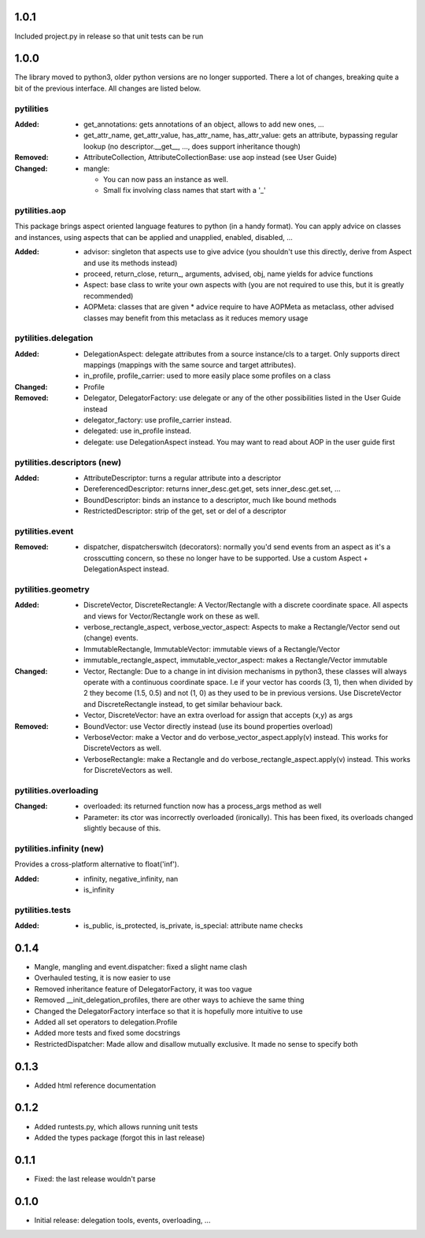 1.0.1
-----

Included project.py in release so that unit tests can be run

1.0.0
-----

The library moved to python3, older python versions are no longer supported.
There a lot of changes, breaking quite a bit of the previous interface. All
changes are listed below.


pytilities 
''''''''''

:Added:
    - get_annotations: gets annotations of an object, allows to add new ones,
      ...
    - get_attr_name, get_attr_value, has_attr_name, has_attr_value: gets an
      attribute, bypassing regular lookup (no descriptor.__get__, ..., does
      support inheritance though)

:Removed: 
    - AttributeCollection, AttributeCollectionBase: use aop instead (see User
      Guide)

:Changed:
    - mangle: 

      - You can now pass an instance as well.
      - Small fix involving class names that start with a '_'

pytilities.aop 
''''''''''''''

This package brings aspect oriented language features to python (in a handy
format). You can apply advice on classes and instances, using aspects that can
be applied and unapplied, enabled, disabled, ...

:Added:
    - advisor: singleton that aspects use to give advice (you shouldn't use
      this directly, derive from Aspect and use its methods instead)
    - proceed, return_close, return\_, arguments, advised, obj, name yields for
      advice functions
    - Aspect: base class to write your own aspects with (you are not required
      to use this, but it is greatly recommended)
    - AOPMeta: classes that are given * advice require to have AOPMeta as
      metaclass, other advised classes may benefit from this metaclass as it
      reduces memory usage

pytilities.delegation 
'''''''''''''''''''''

:Added:
    - DelegationAspect: delegate attributes from a source instance/cls to a
      target. Only supports direct mappings (mappings with the same source and
      target attributes).
    - in_profile, profile_carrier: used to more easily place some profiles on a
      class

:Changed:
    - Profile

:Removed:
    - Delegator, DelegatorFactory: use delegate or any of the other
      possibilities listed in the User Guide instead
    - delegator_factory: use profile_carrier instead.
    - delegated: use in_profile instead.
    - delegate: use DelegationAspect instead. You may want to read about AOP in
      the user guide first

pytilities.descriptors (new) 
''''''''''''''''''''''''''''

:Added:
    - AttributeDescriptor: turns a regular attribute into a descriptor
    - DereferencedDescriptor: returns inner_desc.get.get, sets
      inner_desc.get.set, ...
    - BoundDescriptor: binds an instance to a descriptor, much like bound
      methods
    - RestrictedDescriptor: strip of the get, set or del of a descriptor

pytilities.event 
''''''''''''''''

:Removed:
    - dispatcher, dispatcherswitch (decorators): normally you'd send events
      from an aspect as it's a crosscutting concern, so these no longer have to
      be supported. Use a custom Aspect + DelegationAspect instead.

pytilities.geometry 
'''''''''''''''''''

:Added:
    - DiscreteVector, DiscreteRectangle: A Vector/Rectangle with a discrete
      coordinate space. All aspects and views for Vector/Rectangle work on
      these as well.
    - verbose_rectangle_aspect, verbose_vector_aspect: Aspects to make a
      Rectangle/Vector send out (change) events.
    - ImmutableRectangle, ImmutableVector: immutable views of a
      Rectangle/Vector
    - immutable_rectangle_aspect, immutable_vector_aspect: makes a
      Rectangle/Vector immutable

:Changed:
    - Vector, Rectangle: Due to a change in int division mechanisms in python3,
      these classes will always operate with a continuous coordinate space. I.e
      if your vector has coords (3, 1), then when divided by 2 they become
      (1.5, 0.5) and not (1, 0) as they used to be in previous versions. Use
      DiscreteVector and DiscreteRectangle instead, to get similar behaviour
      back.
    - Vector, DiscreteVector: have an extra overload for assign that accepts
      (x,y) as args

:Removed:
    - BoundVector: use Vector directly instead (use its bound properties
      overload)
    - VerboseVector: make a Vector and do verbose_vector_aspect.apply(v)
      instead. This works for DiscreteVectors as well.
    - VerboseRectangle: make a Rectangle and do
      verbose_rectangle_aspect.apply(v) instead. This works for DiscreteVectors
      as well.

pytilities.overloading 
''''''''''''''''''''''

:Changed:
    - overloaded: its returned function now has a process_args method as well
    - Parameter: its ctor was incorrectly overloaded (ironically). This has
      been fixed, its overloads changed slightly because of this.

pytilities.infinity (new) 
'''''''''''''''''''''''''

Provides a cross-platform alternative to float('inf').

:Added:
    - infinity, negative_infinity, nan
    - is_infinity

pytilities.tests 
''''''''''''''''

:Added:
    - is_public, is_protected, is_private, is_special: attribute name checks


0.1.4
-----

- Mangle, mangling and event.dispatcher: fixed a slight name clash
- Overhauled testing, it is now easier to use
- Removed inheritance feature of DelegatorFactory, it was too vague
- Removed __init_delegation_profiles, there are other ways to achieve the same
  thing
- Changed the DelegatorFactory interface so that it is hopefully more intuitive
  to use
- Added all set operators to delegation.Profile
- Added more tests and fixed some docstrings
- RestrictedDispatcher: Made allow and disallow mutually exclusive. It made no
  sense to specify both


0.1.3
-----

- Added html reference documentation


0.1.2
-----

- Added runtests.py, which allows running unit tests
- Added the types package (forgot this in last release)


0.1.1
-----

- Fixed: the last release wouldn't parse


0.1.0
-----

- Initial release: delegation tools, events, overloading, ...

